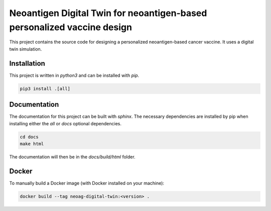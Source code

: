 Neoantigen Digital Twin for neoantigen-based personalized vaccine design
========================================================================

This project contains the source code for designing a personalized neoantigen-based cancer vaccine.
It uses a digital twin simulation.

Installation
--------------

This project is written in `python3` and can be installed with `pip`.

.. code-block::

    pip3 install .[all]

Documentation
-------------

The documentation for this project can be built with `sphinx`. The necessary dependencies are installed by pip
when installing either the `all` or `docs` optional dependencies.

.. code-block::

    cd docs
    make html

The documentation will then be in the `docs/build/html` folder.

Docker
-------------

To manually build a Docker image (with Docker installed on your machine):

.. code-block::

    docker build --tag neoag-digital-twin:<version> .
